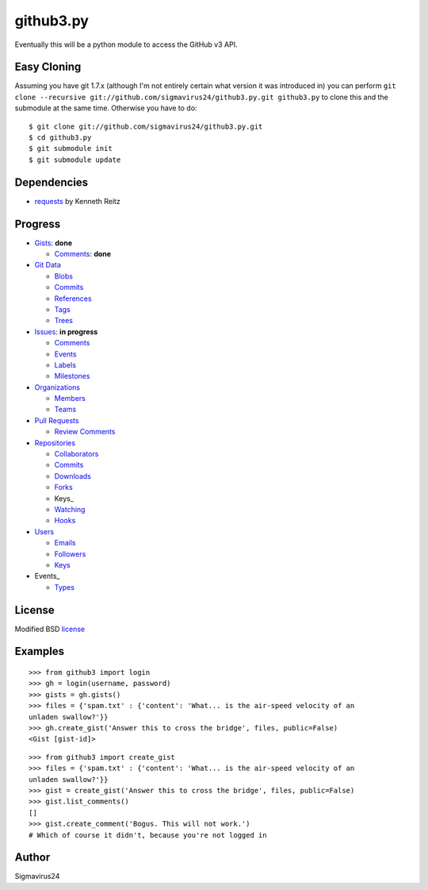 github3.py
==========

Eventually this will be a python module to access the GitHub v3 API.

Easy Cloning
------------

Assuming you have git 1.7.x (although I'm not entirely certain what version
it was introduced in) you can perform ``git clone --recursive
git://github.com/sigmavirus24/github3.py.git github3.py`` to clone this 
and the submodule at the same time. Otherwise you have to do:

::

    $ git clone git://github.com/sigmavirus24/github3.py.git
    $ cd github3.py
    $ git submodule init
    $ git submodule update

Dependencies
------------

- requests_  by Kenneth Reitz
  
.. _requests: https://github.com/kennethreitz/requests

Progress
--------

- Gists_: **done**

  - `Comments <http://developer.github.com/v3/gists/comments/>`_: **done**

- `Git Data`_

  - Blobs_

  - `Commits <http://developer.github.com/v3/events/>`_

  - References_

  - Tags_

  - Trees_

- Issues_: **in progress**

  - `Comments <http://developer.github.com/v3/issues/comments/>`_

  - `Events <http://developer.github.com/v3/issues/events/>`_

  - Labels_

  - Milestones_

- Organizations_

  - Members_

  - Teams_

- `Pull Requests`_

  - `Review Comments`_

- Repositories_

  - Collaborators_

  - `Commits <http://developer.github.com/v3/repos/commits/>`_

  - Downloads_

  - Forks_

  - Keys_

  - Watching_

  - Hooks_

- Users_

  - Emails_

  - Followers_

  - `Keys <http://developer.github.com/v3/users/keys/>`_

- Events_

  - Types_

.. Links
.. _Gists: http://developer.github.com/v3/gists/
.. _Git Data: http://developer.github.com/v3/git/
.. _Blobs: http://developer.github.com/v3/git/blobs/
.. _References: http://developer.github.com/v3/git/refs/
.. _Tags: http://developer.github.com/v3/git/tags/
.. _Trees: http://developer.github.com/v3/git/trees/
.. _Issues: http://developer.github.com/v3/issues/
.. _Labels: http://developer.github.com/v3/issues/labels/
.. _Milestones: http://developer.github.com/v3/issues/milestones/
.. _Organizations: http://developer.github.com/v3/orgs/
.. _Members: http://developer.github.com/v3/orgs/members/
.. _Teams: http://developer.github.com/v3/orgs/teams/
.. _Pull Requests: http://developer.github.com/v3/pulls/
.. _Review Comments: http://developer.github.com/v3/pulls/comments/
.. _Repositories: http://developer.github.com/v3/repos/
.. _Collaborators: http://developer.github.com/v3/repos/collaborators/
.. _Downloads: http://developer.github.com/v3/repos/downloads/
.. _Forks: http://developer.github.com/v3/repos/forks/
.. _Keys: http://developer.github.com/v3/repos/keys/
.. _Watching: http://developer.github.com/v3/repos/watching/
.. _Hooks: http://developer.github.com/v3/repos/hooks/
.. _Users: http://developer.github.com/v3/users/
.. _Emails: http://developer.github.com/v3/users/emails/
.. _Followers: http://developer.github.com/v3/users/followers/
.. _Events: http://developer.github.com/v3/events/
.. _Types: http://developer.github.com/v3/events/types/

License
-------

Modified BSD license_

.. _license:

Examples
--------

::

  >>> from github3 import login
  >>> gh = login(username, password)
  >>> gists = gh.gists()
  >>> files = {'spam.txt' : {'content': 'What... is the air-speed velocity of an
  unladen swallow?'}}
  >>> gh.create_gist('Answer this to cross the bridge', files, public=False)
  <Gist [gist-id]>

::

  >>> from github3 import create_gist
  >>> files = {'spam.txt' : {'content': 'What... is the air-speed velocity of an
  unladen swallow?'}}
  >>> gist = create_gist('Answer this to cross the bridge', files, public=False)
  >>> gist.list_comments()
  []
  >>> gist.create_comment('Bogus. This will not work.')
  # Which of course it didn't, because you're not logged in

Author
------

Sigmavirus24
